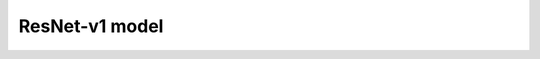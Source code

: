 .. _resnetv1:

================================
ResNet-v1 model
================================
.. mdinclude:: ../../../model_cards/tf_resnetv1.md